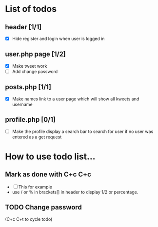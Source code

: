 * List of todos 


** header [1/1]
   - [X] Hide register and login when user is logged in

** user.php page [1/2]
   - [X] Make tweet work
   - [ ] Add change password

** posts.php [1/1]
   - [X] Make names link to a user page which will show all kweets and username
** profile.php [0/1]
   - [ ] Make the profile display a search bar to search for user if
     no user was entered as a get request

* How to use todo list...

** Mark as done with C+c C+c
   - [ ] This for example
   - use / or % in brackets[] in header to display 1/2 or percentage.

** TODO Change password
(C+c C+t to cycle todo)
